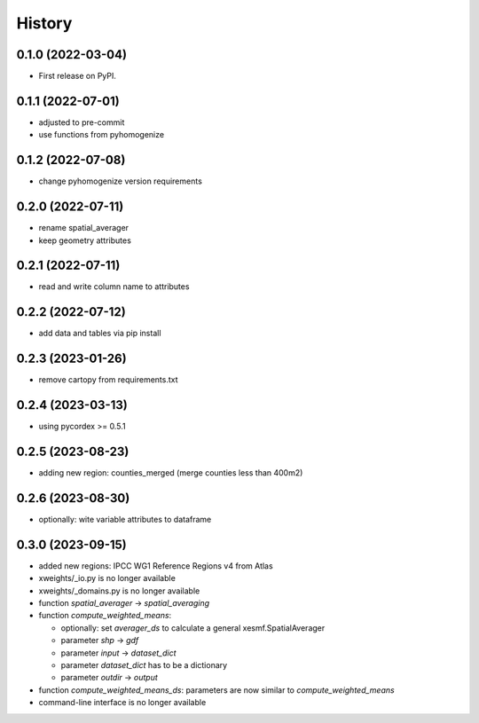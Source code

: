 =======
History
=======

0.1.0 (2022-03-04)
------------------

* First release on PyPI.

0.1.1 (2022-07-01)
------------------

* adjusted to pre-commit
* use functions from pyhomogenize

0.1.2 (2022-07-08)
------------------

* change pyhomogenize version requirements

0.2.0 (2022-07-11)
------------------

* rename spatial_averager
* keep geometry attributes

0.2.1 (2022-07-11)
------------------

* read and write column name to attributes

0.2.2 (2022-07-12)
------------------

* add data and tables via pip install

0.2.3 (2023-01-26)
------------------

* remove cartopy from requirements.txt

0.2.4 (2023-03-13)
------------------

* using pycordex >= 0.5.1

0.2.5 (2023-08-23)
------------------

* adding new region: counties_merged (merge counties less than 400m2)

0.2.6 (2023-08-30)
------------------

* optionally: wite variable attributes to dataframe

0.3.0 (2023-09-15)
------------------

* added new regions: IPCC WG1 Reference Regions v4 from Atlas
* xweights/_io.py is no longer available
* xweights/_domains.py is no longer available
* function `spatial_averager` -> `spatial_averaging`
* function `compute_weighted_means`:

  * optionally: set `averager_ds` to calculate a general xesmf.SpatialAverager
  * parameter `shp` -> `gdf`
  * parameter `input` -> `dataset_dict`
  * parameter `dataset_dict` has to be a dictionary
  * parameter `outdir` -> `output`

* function `compute_weighted_means_ds`: parameters are now similar to `compute_weighted_means`
* command-line interface is no longer available
